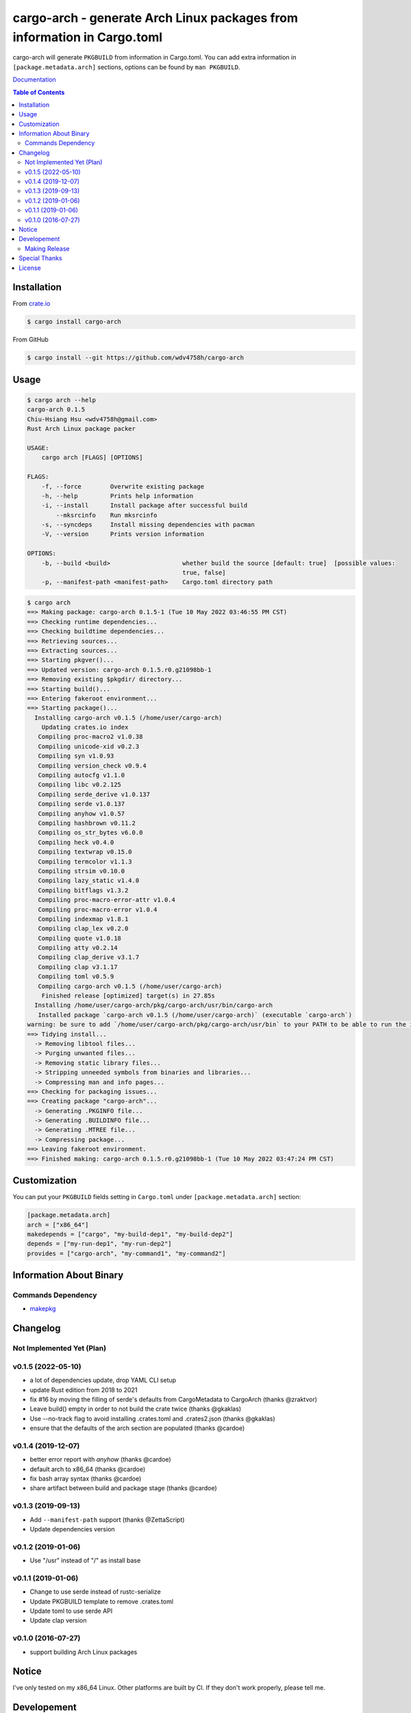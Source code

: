 ========================================================================
cargo-arch - generate Arch Linux packages from information in Cargo.toml
========================================================================

cargo-arch will generate ``PKGBUILD`` from information in Cargo.toml.
You can add extra information in ``[package.metadata.arch]`` sections,
options can be found by ``man PKGBUILD``.

`Documentation <https://wdv4758h.github.io/cargo-arch/cargo_arch/>`_


.. contents:: Table of Contents



Installation
========================================

From `crate.io <https://crates.io/>`_

.. code-block:: sh

    $ cargo install cargo-arch


From GitHub

.. code-block:: sh

    $ cargo install --git https://github.com/wdv4758h/cargo-arch



Usage
========================================

.. code-block:: sh

    $ cargo arch --help
    cargo-arch 0.1.5
    Chiu-Hsiang Hsu <wdv4758h@gmail.com>
    Rust Arch Linux package packer

    USAGE:
        cargo arch [FLAGS] [OPTIONS]

    FLAGS:
        -f, --force        Overwrite existing package
        -h, --help         Prints help information
        -i, --install      Install package after successful build
            --mksrcinfo    Run mksrcinfo
        -s, --syncdeps     Install missing dependencies with pacman
        -V, --version      Prints version information

    OPTIONS:
        -b, --build <build>                    whether build the source [default: true]  [possible values:
                                               true, false]
        -p, --manifest-path <manifest-path>    Cargo.toml directory path


.. code-block:: sh

    $ cargo arch
    ==> Making package: cargo-arch 0.1.5-1 (Tue 10 May 2022 03:46:55 PM CST)
    ==> Checking runtime dependencies...
    ==> Checking buildtime dependencies...
    ==> Retrieving sources...
    ==> Extracting sources...
    ==> Starting pkgver()...
    ==> Updated version: cargo-arch 0.1.5.r0.g21098bb-1
    ==> Removing existing $pkgdir/ directory...
    ==> Starting build()...
    ==> Entering fakeroot environment...
    ==> Starting package()...
      Installing cargo-arch v0.1.5 (/home/user/cargo-arch)
        Updating crates.io index
       Compiling proc-macro2 v1.0.38
       Compiling unicode-xid v0.2.3
       Compiling syn v1.0.93
       Compiling version_check v0.9.4
       Compiling autocfg v1.1.0
       Compiling libc v0.2.125
       Compiling serde_derive v1.0.137
       Compiling serde v1.0.137
       Compiling anyhow v1.0.57
       Compiling hashbrown v0.11.2
       Compiling os_str_bytes v6.0.0
       Compiling heck v0.4.0
       Compiling textwrap v0.15.0
       Compiling termcolor v1.1.3
       Compiling strsim v0.10.0
       Compiling lazy_static v1.4.0
       Compiling bitflags v1.3.2
       Compiling proc-macro-error-attr v1.0.4
       Compiling proc-macro-error v1.0.4
       Compiling indexmap v1.8.1
       Compiling clap_lex v0.2.0
       Compiling quote v1.0.18
       Compiling atty v0.2.14
       Compiling clap_derive v3.1.7
       Compiling clap v3.1.17
       Compiling toml v0.5.9
       Compiling cargo-arch v0.1.5 (/home/user/cargo-arch)
        Finished release [optimized] target(s) in 27.85s
      Installing /home/user/cargo-arch/pkg/cargo-arch/usr/bin/cargo-arch
       Installed package `cargo-arch v0.1.5 (/home/user/cargo-arch)` (executable `cargo-arch`)
    warning: be sure to add `/home/user/cargo-arch/pkg/cargo-arch/usr/bin` to your PATH to be able to run the installed binaries
    ==> Tidying install...
      -> Removing libtool files...
      -> Purging unwanted files...
      -> Removing static library files...
      -> Stripping unneeded symbols from binaries and libraries...
      -> Compressing man and info pages...
    ==> Checking for packaging issues...
    ==> Creating package "cargo-arch"...
      -> Generating .PKGINFO file...
      -> Generating .BUILDINFO file...
      -> Generating .MTREE file...
      -> Compressing package...
    ==> Leaving fakeroot environment.
    ==> Finished making: cargo-arch 0.1.5.r0.g21098bb-1 (Tue 10 May 2022 03:47:24 PM CST)




Customization
========================================

You can put your ``PKGBUILD`` fields setting in ``Cargo.toml`` under ``[package.metadata.arch]`` section:

.. code-block:: toml

    [package.metadata.arch]
    arch = ["x86_64"]
    makedepends = ["cargo", "my-build-dep1", "my-build-dep2"]
    depends = ["my-run-dep1", "my-run-dep2"]
    provides = ["cargo-arch", "my-command1", "my-command2"]



Information About Binary
========================================

Commands Dependency
------------------------------

* `makepkg <https://wiki.archlinux.org/index.php/makepkg>`_



Changelog
========================================

Not Implemented Yet (Plan)
------------------------------


v0.1.5 (2022-05-10)
------------------------------

* a lot of dependencies update, drop YAML CLI setup
* update Rust edition from 2018 to 2021
* fix #16 by moving the filling of serde's defaults from CargoMetadata to CargoArch (thanks @zraktvor)
* Leave build() empty in order to not build the crate twice (thanks @gkaklas)
* Use --no-track flag to avoid installing .crates.toml and .crates2.json (thanks @gkaklas)
* ensure that the defaults of the arch section are populated (thanks @cardoe)


v0.1.4 (2019-12-07)
------------------------------

* better error report with `anyhow` (thanks @cardoe)
* default arch to x86_64 (thanks @cardoe)
* fix bash array syntax (thanks @cardoe)
* share artifact between build and package stage (thanks @cardoe)



v0.1.3 (2019-09-13)
------------------------------

* Add ``--manifest-path`` support (thanks @ZettaScript)
* Update dependencies version


v0.1.2 (2019-01-06)
------------------------------

* Use "/usr" instead of "/" as install base


v0.1.1 (2019-01-06)
------------------------------

* Change to use serde instead of rustc-serialize
* Update PKGBUILD template to remove .crates.toml
* Update toml to use serde API
* Update clap version


v0.1.0 (2016-07-27)
------------------------------

* support building Arch Linux packages



Notice
========================================

I've only tested on my x86_64 Linux.
Other platforms are built by CI.
If they don't work properly, please tell me.



Developement
========================================

Making Release
------------------------------

1. update version in ``src/arguments.yml``
2. update version in ``Cargo.toml``
3. update version in ``Cargo.lock``
4. add git tag



Special Thanks
========================================

* `anyhow <https://github.com/dtolnay/anyhow>`_ for better error message
* `cargo-deb <https://github.com/mmstick/cargo-deb>`_ for generates Debian packages (as a reference)
* `trust <https://github.com/japaric/trust/>`_ for CI integration
* `rust-everywhere <https://github.com/japaric/rust-everywhere/>`_ for CI integration (old)
* `clap-rs <https://github.com/kbknapp/clap-rs>`_ for arguments parsing
* `serde <https://github.com/serde-rs/serde>`_ for nice deserialization API
* `toml-rs <https://github.com/alexcrichton/toml-rs>`_ for parsing TOML config and integrate with Serde
* `Rust Team <https://www.rust-lang.org/team.html>`_
* and every project I've used



License
========================================

cargo-arch is licensed under the Apache-2.0 License - see the ``LICENSE`` file for details
